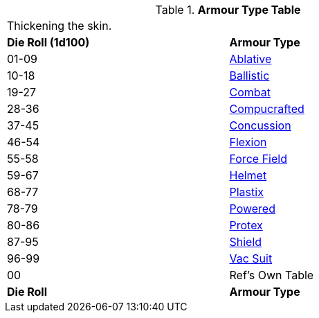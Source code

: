 .*Armour Type Table*
[width="75%",cols="^,<",frame="all", stripes="even"]
|===
2+<|Thickening the skin.
s|Die Roll (1d100)
s|Armour Type

|01-09
|<<_ablative_armour,Ablative>>

|10-18
|<<_ballistic_armour,Ballistic>>

|19-27
|<<_combat_armour,Combat>>

|28-36
|<<_compucrafted_armour,Compucrafted>>

|37-45
|<<_concussion_armour,Concussion>>

|46-54
|<<_flexion_covering,Flexion>>

|55-58
|<<_force_field,Force Field>>

|59-67
|<<_helmet,Helmet>>

|68-77
|<<_plastix_armour,Plastix>>

|78-79
|<<_powered_armour,Powered>> 

|80-86
|<<_protex,Protex>>

|87-95
|<<_shield,Shield>>

|96-99
|<<_vac_suit,Vac Suit>>

|00
|Ref's Own Table

s|Die Roll
s|Armour Type
|===
